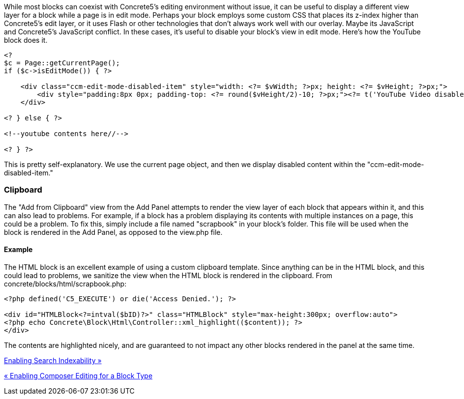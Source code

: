While most blocks can coexist with Concrete5's editing environment without issue, it can be useful to display a different view layer for a block while a page is in edit mode. Perhaps your block employs some custom CSS that places its z-index higher than Concrete5's edit layer, or it uses Flash or other technologies that don't always work well with our overlay. Maybe its JavaScript and Concrete5's JavaScript conflict. In these cases, it's useful to disable your block's view in edit mode. Here's how the YouTube block does it.

[code,php]
----
<?
$c = Page::getCurrentPage();
if ($c->isEditMode()) { ?>
 
    <div class="ccm-edit-mode-disabled-item" style="width: <?= $vWidth; ?>px; height: <?= $vHeight; ?>px;">
        <div style="padding:8px 0px; padding-top: <?= round($vHeight/2)-10; ?>px;"><?= t('YouTube Video disabled in edit mode.'); ?></div>
    </div>
 
<? } else { ?>
 
<!--youtube contents here//-->
 
<? } ?>
----

This is pretty self-explanatory. We use the current page object, and then we display disabled content within the "ccm-edit-mode-disabled-item."

=== Clipboard

The "Add from Clipboard" view from the Add Panel attempts to render the view layer of each block that appears within it, and this can also lead to problems. For example, if a block has a problem displaying its contents with multiple instances on a page, this could be a problem. To fix this, simply include a file named "scrapbook" in your block's folder. This file will be used when the block is rendered in the Add Panel, as opposed to the view.php file.

==== Example

The HTML block is an excellent example of using a custom clipboard template. Since anything can be in the HTML block, and this could lead to problems, we sanitize the view when the HTML block is rendered in the clipboard. From concrete/blocks/html/scrapbook.php:

[code,php]
----
<?php defined('C5_EXECUTE') or die('Access Denied.'); ?>
 
<div id="HTMLBlock<?=intval($bID)?>" class="HTMLBlock" style="max-height:300px; overflow:auto">
<?php echo Concrete\Block\Html\Controller::xml_highlight(($content)); ?>
</div>
----

The contents are highlighted nicely, and are guaranteed to not impact any other blocks rendered in the panel at the same time.

link:/developers-book/working-with-blocks/creating-a-new-block-type/enabling-search-indexability/[Enabling Search Indexability »]

link:/developers-book/working-with-blocks/creating-a-new-block-type/enabling-composer-editing-for-block-type/[« Enabling Composer Editing for a Block Type]
